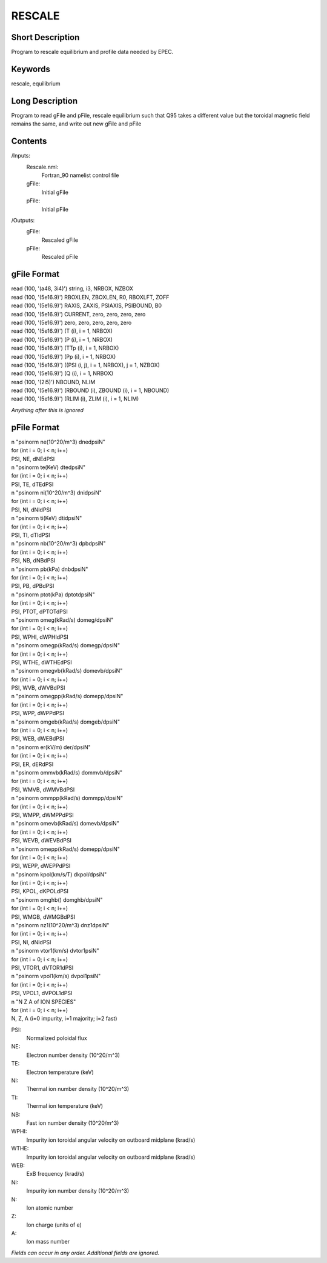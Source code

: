 RESCALE
=======

Short Description
-----------------

Program to rescale equilibrium and profile data needed by EPEC.

Keywords
--------

rescale, equilibrium

Long Description
-----------------

Program to read gFile and pFile, rescale equilibrium
such that Q95 takes a different value but the toroidal
magnetic field remains the same, and write out new
gFile and pFile
	 
Contents
--------

/Inputs:
  Rescale.nml:
   Fortran_90 namelist control file
  gFile:
   Initial gFile
  pFile:
   Initial pFile
	  
/Outputs:
  gFile:
   Rescaled gFile
  pFile:
   Rescaled pFile  
	  
gFile Format
------------

| read (100, '(a48, 3i4)') string, i3, NRBOX, NZBOX
| read (100, '(5e16.9)') RBOXLEN, ZBOXLEN, R0, RBOXLFT, ZOFF
| read (100, '(5e16.9)') RAXIS, ZAXIS, PSIAXIS, PSIBOUND, B0
| read (100, '(5e16.9)') CURRENT, zero, zero, zero, zero
| read (100, '(5e16.9)') zero, zero, zero, zero, zero
 
| read (100, '(5e16.9)') (T (i), i = 1, NRBOX)
| read (100, '(5e16.9)') (P (i), i = 1, NRBOX)
| read (100, '(5e16.9)') (TTp (i), i = 1, NRBOX)
| read (100, '(5e16.9)') (Pp (i), i = 1, NRBOX)
  
| read (100, '(5e16.9)') ((PSI (i, j), i = 1, NRBOX), j = 1, NZBOX)
 
| read (100, '(5e16.9)') (Q (i), i = 1, NRBOX)

| read (100, '(2i5)') NBOUND, NLIM
 
| read (100, '(5e16.9)') (RBOUND (i), ZBOUND (i), i = 1, NBOUND)
| read (100, '(5e16.9)') (RLIM (i), ZLIM (i), i = 1, NLIM)
 
*Anything after this is ignored*
  
pFile Format
------------

| n "psinorm ne(10^20/m^3) dnedpsiN"
| for (int i = 0; i < n; i++)
| PSI, NE, dNEdPSI
	
| n "psinorm te(KeV) dtedpsiN"
| for (int i = 0; i < n; i++)
| PSI, TE, dTEdPSI
	
| n "psinorm ni(10^20/m^3) dnidpsiN"
| for (int i = 0; i < n; i++)
| PSI, NI, dNIdPSI
	
| n "psinorm ti(KeV) dtidpsiN"
| for (int i = 0; i < n; i++)
| PSI, TI, dTIdPSI
 
| n "psinorm nb(10^20/m^3) dpbdpsiN"
| for (int i = 0; i < n; i++)
| PSI, NB, dNBdPSI

| n "psinorm pb(kPa) dnbdpsiN"
| for (int i = 0; i < n; i++)
| PSI, PB, dPBdPSI

| n "psinorm ptot(kPa) dptotdpsiN"
| for (int i = 0; i < n; i++)
| PSI, PTOT, dPTOTdPSI
	
| n "psinorm omeg(kRad/s) domeg/dpsiN"
| for (int i = 0; i < n; i++)
| PSI, WPHI, dWPHIdPSI

| n "psinorm omegp(kRad/s) domegp/dpsiN"
| for (int i = 0; i < n; i++)
| PSI, WTHE, dWTHEdPSI

| n "psinorm omegvb(kRad/s) domevb/dpsiN"
| for (int i = 0; i < n; i++)
| PSI, WVB, dWVBdPSI

| n "psinorm omegpp(kRad/s) domepp/dpsiN"
| for (int i = 0; i < n; i++)
| PSI, WPP, dWPPdPSI
	
| n "psinorm omgeb(kRad/s) domgeb/dpsiN"
| for (int i = 0; i < n; i++)
| PSI, WEB, dWEBdPSI

| n "psinorm er(kV/m) der/dpsiN"
| for (int i = 0; i < n; i++)
| PSI, ER, dERdPSI

| n "psinorm ommvb(kRad/s) dommvb/dpsiN"
| for (int i = 0; i < n; i++)
| PSI, WMVB, dWMVBdPSI

| n "psinorm ommpp(kRad/s) dommpp/dpsiN"
| for (int i = 0; i < n; i++)
| PSI, WMPP, dWMPPdPSI

| n "psinorm omevb(kRad/s) domevb/dpsiN"
| for (int i = 0; i < n; i++)
| PSI, WEVB, dWEVBdPSI

| n "psinorm omepp(kRad/s) domepp/dpsiN"
| for (int i = 0; i < n; i++)
| PSI, WEPP, dWEPPdPSI

| n "psinorm kpol(km/s/T) dkpol/dpsiN"
| for (int i = 0; i < n; i++)
| PSI, KPOL, dKPOLdPSI

| n "psinorm omghb() domghb/dpsiN"
| for (int i = 0; i < n; i++)
| PSI, WMGB, dWMGBdPSI
	
| n "psinorm nz1(10^20/m^3) dnz1dpsiN"
| for (int i = 0; i < n; i++)
| PSI, NI, dNIdPSI

| n "psinorm vtor1(km/s) dvtor1psiN"
| for (int i = 0; i < n; i++)
| PSI, VTOR1, dVTOR1dPSI

| n "psinorm vpol1(km/s) dvpol1psiN"
| for (int i = 0; i < n; i++)
| PSI, VPOL1, dVPOL1dPSI
	
| n "N Z A of ION SPECIES"
| for (int i = 0; i < n; i++)
| N, Z, A (i=0 impurity, i=1 majority; i=2 fast)

PSI:
  Normalized poloidal flux
NE:
  Electron number density (10^20/m^3)
TE:
  Electron temperature (keV)
NI:
  Thermal ion number density (10^20/m^3)
TI:
  Thermal ion temperature (keV)
NB:
  Fast ion number density (10^20/m^3)
WPHI:
  Impurity ion toroidal angular velocity on outboard midplane (krad/s)
WTHE:
  Impurity ion toroidal angular velocity on outboard midplane (krad/s)	
WEB:
  ExB frequency (krad/s)
NI:
  Impurity ion number density (10^20/m^3)
N:
  Ion atomic number
Z:
  Ion charge (units of e)
A:
  Ion mass number

*Fields can occur in any order. Additional fields are ignored.*
